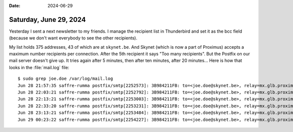 :date: 2024-06-29

=======================
Saturday, June 29, 2024
=======================

Yesterday I sent a next newsletter to my friends.   I manage the recipient list
in Thunderbird and set it as the bcc field (because we don't want everybody to
see the other recipients).

My list holds 375 addresses, 43 of which are at ``skynet.be``. And Skynet (which
is now a part of Proximus) accepts a maximum number recipients per connection.
After the 5th recipient it says "Too many recipients". But the Postfix on our
mail server doesn't give up. It tries again after 5 minutes, then after ten
minutes, after 20 minutes... Here is how that looks in the :file:`mail.log` file::

  $ sudo grep joe.doe /var/log/mail.log
  Jun 28 21:57:35 saffre-rumma postfix/smtp[2252573]: 3B984211FB: to=<joe.doe@skynet.be>, relay=mx.glb.proximus.be[195.238.22.25]:25, delay=22, delays=20/0.97/0.14/0.24, dsn=4.0.0, status=deferred (host mx.glb.proximus.be[195.238.22.25] said: 459 Too many recipients (RL) (in reply to RCPT TO command))
  Jun 28 22:03:21 saffre-rumma postfix/smtp[2252792]: 3B984211FB: to=<joe.doe@skynet.be>, relay=mx.glb.proximus.be[195.238.20.25]:25, delay=367, delays=367/0.08/0.24/0.19, dsn=4.0.0, status=deferred (host mx.glb.proximus.be[195.238.20.25] said: 459 Too many recipients (RL) (in reply to RCPT TO command))
  Jun 28 22:13:21 saffre-rumma postfix/smtp[2253003]: 3B984211FB: to=<joe.doe@skynet.be>, relay=mx.glb.proximus.be[195.238.20.25]:25, delay=967, delays=966/0.04/0.82/0.16, dsn=4.0.0, status=deferred (host mx.glb.proximus.be[195.238.20.25] said: 459 Too many recipients (RL) (in reply to RCPT TO command))
  Jun 28 22:33:20 saffre-rumma postfix/smtp[2253231]: 3B984211FB: to=<joe.doe@skynet.be>, relay=mx.glb.proximus.be[195.238.20.25]:25, delay=2166, delays=2166/0.03/0.11/0.13, dsn=4.0.0, status=deferred (host mx.glb.proximus.be[195.238.20.25] said: 459 Too many recipients (RL) (in reply to RCPT TO command))
  Jun 28 23:13:21 saffre-rumma postfix/smtp[2253484]: 3B984211FB: to=<joe.doe@skynet.be>, relay=mx.glb.proximus.be[195.238.22.25]:25, delay=4568, delays=4567/0.04/0.44/0.66, dsn=4.0.0, status=deferred (host mx.glb.proximus.be[195.238.22.25] said: 452 #4.5.3 Too many recipients. (in reply to RCPT TO command))
  Jun 29 00:23:22 saffre-rumma postfix/smtp[2254227]: 3B984211FB: to=<joe.doe@skynet.be>, relay=mx.glb.proximus.be[195.238.20.25]:25, delay=8768, delays=8767/0.03/0.19/0.47, dsn=2.0.0, status=sent (250 ok:  Message 3727612 accepted)

